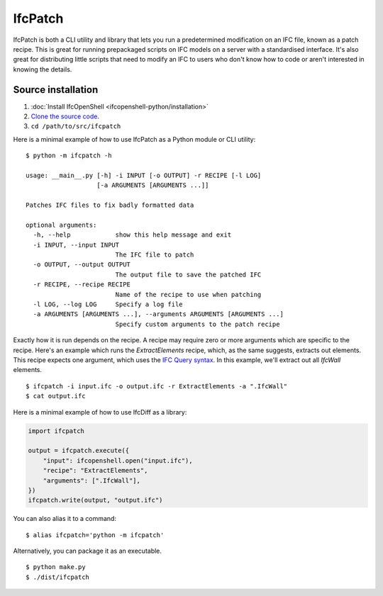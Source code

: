 IfcPatch
========

IfcPatch is both a CLI utility and library that lets you run a predetermined
modification on an IFC file, known as a patch recipe. This is great for running
prepackaged scripts on IFC models on a server with a standardised interface.
It's also great for distributing little scripts that need to modify an IFC to
users who don't know how to code or aren't interested in knowing the details.

Source installation
-------------------

1. :doc:`Install IfcOpenShell <ifcopenshell-python/installation>`
2. `Clone the source code <https://github.com/IfcOpenShell/IfcOpenShell/tree/v0.7.0/src/ifcpatch>`_.
3. ``cd /path/to/src/ifcpatch``

Here is a minimal example of how to use IfcPatch as a Python module or CLI
utility:

::

    $ python -m ifcpatch -h

    usage: __main__.py [-h] -i INPUT [-o OUTPUT] -r RECIPE [-l LOG]
                       [-a ARGUMENTS [ARGUMENTS ...]]

    Patches IFC files to fix badly formatted data

    optional arguments:
      -h, --help            show this help message and exit
      -i INPUT, --input INPUT
                            The IFC file to patch
      -o OUTPUT, --output OUTPUT
                            The output file to save the patched IFC
      -r RECIPE, --recipe RECIPE
                            Name of the recipe to use when patching
      -l LOG, --log LOG     Specify a log file
      -a ARGUMENTS [ARGUMENTS ...], --arguments ARGUMENTS [ARGUMENTS ...]
                            Specify custom arguments to the patch recipe

Exactly how it is run depends on the recipe. A recipe may require zero or more
arguments which are specific to the recipe. Here's an example which runs the
`ExtractElements` recipe, which, as the same suggests, extracts out elements.
This recipe expects one argument, which uses the `IFC Query
syntax <https://wiki.osarch.org/index.php?title=IfcOpenShell_code_examples#IFC_Query_Syntax>`_.
In this example, we'll extract out all `IfcWall` elements.

::

    $ ifcpatch -i input.ifc -o output.ifc -r ExtractElements -a ".IfcWall"
    $ cat output.ifc

Here is a minimal example of how to use IfcDiff as a library:

.. code-block:: python

    import ifcpatch

    output = ifcpatch.execute({
        "input": ifcopenshell.open("input.ifc"),
        "recipe": "ExtractElements",
        "arguments": [".IfcWall"],
    })
    ifcpatch.write(output, "output.ifc")

You can also alias it to a command:

::

    $ alias ifcpatch='python -m ifcpatch'

Alternatively, you can package it as an executable.

::

    $ python make.py
    $ ./dist/ifcpatch
